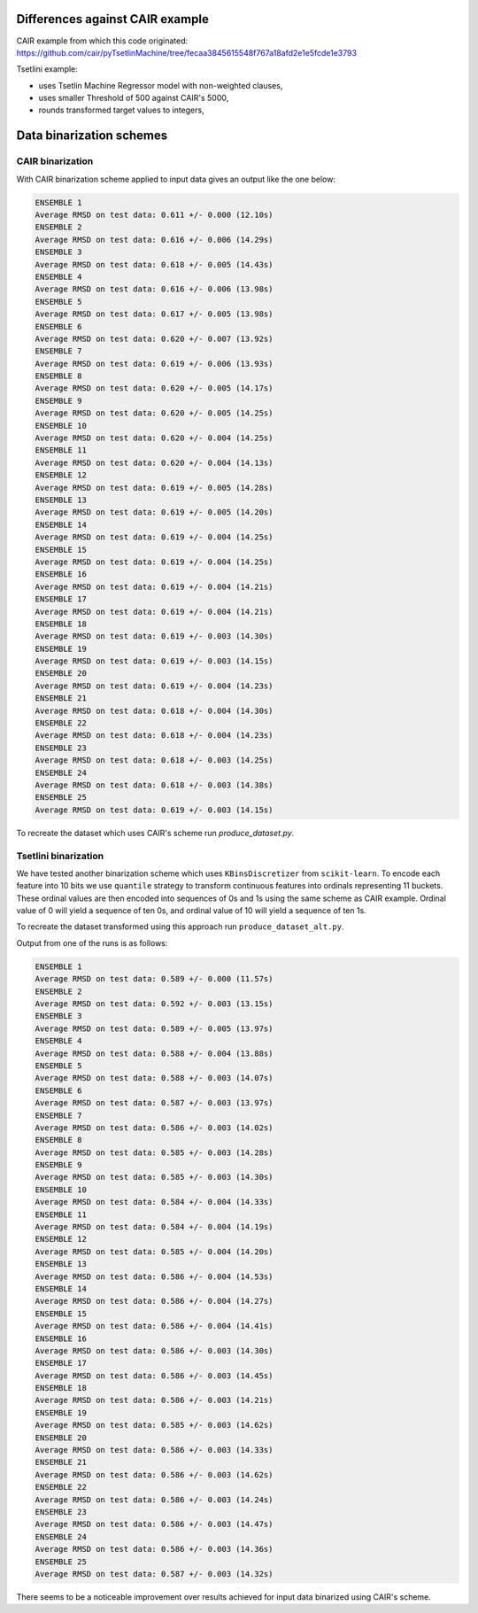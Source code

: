 Differences against CAIR example
================================
CAIR example from which this code originated: https://github.com/cair/pyTsetlinMachine/tree/fecaa3845615548f767a18afd2e1e5fcde1e3793

Tsetlini example:

* uses Tsetlin Machine Regressor model with non-weighted clauses,
* uses smaller Threshold of 500 against CAIR's 5000,
* rounds transformed target values to integers,

Data binarization schemes
=========================

CAIR binarization
-----------------
With CAIR binarization scheme applied to input data gives an output like the one below:

.. code-block::

  ENSEMBLE 1
  Average RMSD on test data: 0.611 +/- 0.000 (12.10s)
  ENSEMBLE 2
  Average RMSD on test data: 0.616 +/- 0.006 (14.29s)
  ENSEMBLE 3
  Average RMSD on test data: 0.618 +/- 0.005 (14.43s)
  ENSEMBLE 4
  Average RMSD on test data: 0.616 +/- 0.006 (13.98s)
  ENSEMBLE 5
  Average RMSD on test data: 0.617 +/- 0.005 (13.98s)
  ENSEMBLE 6
  Average RMSD on test data: 0.620 +/- 0.007 (13.92s)
  ENSEMBLE 7
  Average RMSD on test data: 0.619 +/- 0.006 (13.93s)
  ENSEMBLE 8
  Average RMSD on test data: 0.620 +/- 0.005 (14.17s)
  ENSEMBLE 9
  Average RMSD on test data: 0.620 +/- 0.005 (14.25s)
  ENSEMBLE 10
  Average RMSD on test data: 0.620 +/- 0.004 (14.25s)
  ENSEMBLE 11
  Average RMSD on test data: 0.620 +/- 0.004 (14.13s)
  ENSEMBLE 12
  Average RMSD on test data: 0.619 +/- 0.005 (14.28s)
  ENSEMBLE 13
  Average RMSD on test data: 0.619 +/- 0.005 (14.20s)
  ENSEMBLE 14
  Average RMSD on test data: 0.619 +/- 0.004 (14.25s)
  ENSEMBLE 15
  Average RMSD on test data: 0.619 +/- 0.004 (14.25s)
  ENSEMBLE 16
  Average RMSD on test data: 0.619 +/- 0.004 (14.21s)
  ENSEMBLE 17
  Average RMSD on test data: 0.619 +/- 0.004 (14.21s)
  ENSEMBLE 18
  Average RMSD on test data: 0.619 +/- 0.003 (14.30s)
  ENSEMBLE 19
  Average RMSD on test data: 0.619 +/- 0.003 (14.15s)
  ENSEMBLE 20
  Average RMSD on test data: 0.619 +/- 0.004 (14.23s)
  ENSEMBLE 21
  Average RMSD on test data: 0.618 +/- 0.004 (14.30s)
  ENSEMBLE 22
  Average RMSD on test data: 0.618 +/- 0.004 (14.23s)
  ENSEMBLE 23
  Average RMSD on test data: 0.618 +/- 0.003 (14.25s)
  ENSEMBLE 24
  Average RMSD on test data: 0.618 +/- 0.003 (14.38s)
  ENSEMBLE 25
  Average RMSD on test data: 0.619 +/- 0.003 (14.15s)

To recreate the dataset which uses CAIR's scheme run `produce_dataset.py`.

Tsetlini binarization
---------------------
We have tested another binarization scheme which uses ``KBinsDiscretizer`` from ``scikit-learn``.
To encode each feature into 10 bits we use ``quantile`` strategy to transform continuous features
into ordinals representing 11 buckets. These ordinal values are then encoded into sequences
of 0s and 1s using the same scheme as CAIR example.
Ordinal value of 0 will yield a sequence of ten 0s, and ordinal value of 10 will yield a sequence of ten 1s.

To recreate the dataset transformed using this approach run ``produce_dataset_alt.py``.

Output from one of the runs is as follows:

.. code-block::

  ENSEMBLE 1
  Average RMSD on test data: 0.589 +/- 0.000 (11.57s)
  ENSEMBLE 2
  Average RMSD on test data: 0.592 +/- 0.003 (13.15s)
  ENSEMBLE 3
  Average RMSD on test data: 0.589 +/- 0.005 (13.97s)
  ENSEMBLE 4
  Average RMSD on test data: 0.588 +/- 0.004 (13.88s)
  ENSEMBLE 5
  Average RMSD on test data: 0.588 +/- 0.003 (14.07s)
  ENSEMBLE 6
  Average RMSD on test data: 0.587 +/- 0.003 (13.97s)
  ENSEMBLE 7
  Average RMSD on test data: 0.586 +/- 0.003 (14.02s)
  ENSEMBLE 8
  Average RMSD on test data: 0.585 +/- 0.003 (14.28s)
  ENSEMBLE 9
  Average RMSD on test data: 0.585 +/- 0.003 (14.30s)
  ENSEMBLE 10
  Average RMSD on test data: 0.584 +/- 0.004 (14.33s)
  ENSEMBLE 11
  Average RMSD on test data: 0.584 +/- 0.004 (14.19s)
  ENSEMBLE 12
  Average RMSD on test data: 0.585 +/- 0.004 (14.20s)
  ENSEMBLE 13
  Average RMSD on test data: 0.586 +/- 0.004 (14.53s)
  ENSEMBLE 14
  Average RMSD on test data: 0.586 +/- 0.004 (14.27s)
  ENSEMBLE 15
  Average RMSD on test data: 0.586 +/- 0.004 (14.41s)
  ENSEMBLE 16
  Average RMSD on test data: 0.586 +/- 0.003 (14.30s)
  ENSEMBLE 17
  Average RMSD on test data: 0.586 +/- 0.003 (14.45s)
  ENSEMBLE 18
  Average RMSD on test data: 0.586 +/- 0.003 (14.21s)
  ENSEMBLE 19
  Average RMSD on test data: 0.585 +/- 0.003 (14.62s)
  ENSEMBLE 20
  Average RMSD on test data: 0.586 +/- 0.003 (14.33s)
  ENSEMBLE 21
  Average RMSD on test data: 0.586 +/- 0.003 (14.62s)
  ENSEMBLE 22
  Average RMSD on test data: 0.586 +/- 0.003 (14.24s)
  ENSEMBLE 23
  Average RMSD on test data: 0.586 +/- 0.003 (14.47s)
  ENSEMBLE 24
  Average RMSD on test data: 0.586 +/- 0.003 (14.36s)
  ENSEMBLE 25
  Average RMSD on test data: 0.587 +/- 0.003 (14.32s)

There seems to be a noticeable improvement over results achieved for input data binarized using CAIR's scheme.
